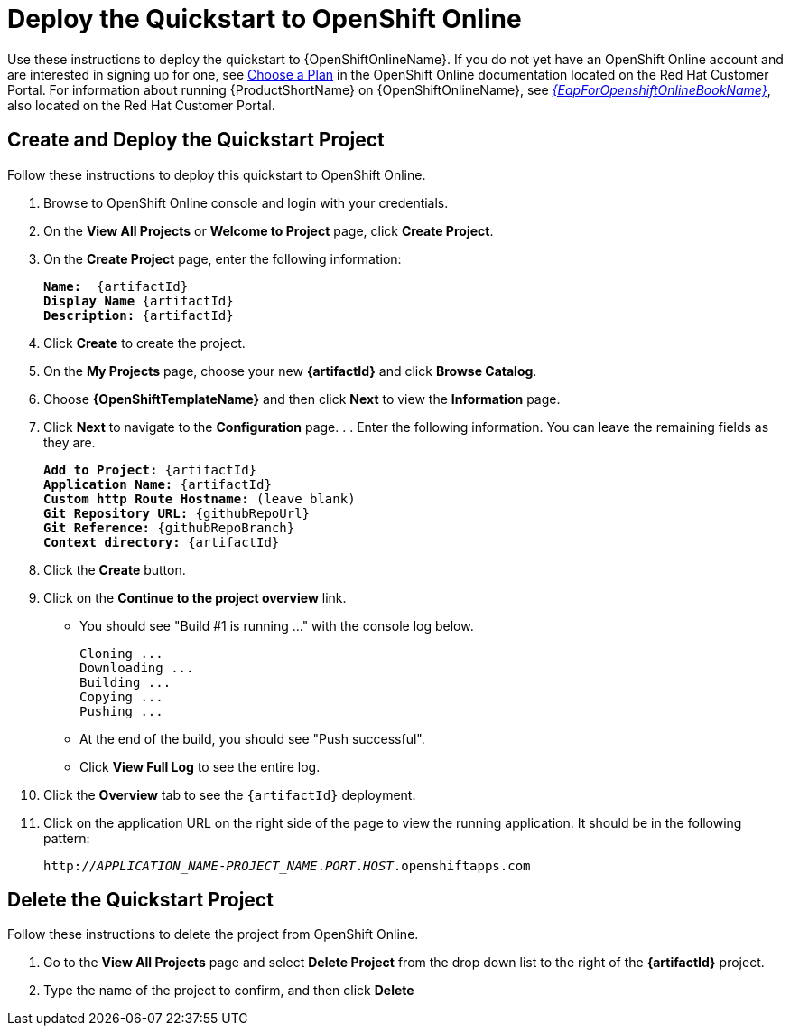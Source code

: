 [[deploy_the_quickstart_to_openshift_online]]
= Deploy the Quickstart to OpenShift Online

Use these instructions to deploy the quickstart to {OpenShiftOnlineName}. If you do not yet have an OpenShift Online account and are interested in signing up for one, see link:{LinkOpenShiftSignup}[Choose a Plan] in the OpenShift Online documentation located on the Red Hat Customer Portal. For information about running {ProductShortName} on {OpenShiftOnlineName}, see link:{LinkOpenShiftOnlineGuide}[_{EapForOpenshiftOnlineBookName}_], also located on the Red Hat Customer Portal.

[[create_and_deploy_the_quickstart_project]]
== Create and Deploy the Quickstart Project

Follow these instructions to deploy this quickstart to OpenShift Online.

. Browse to OpenShift Online console and login with your credentials.
. On the *View All Projects* or *Welcome to Project* page, click *Create Project*.
. On the *Create Project* page, enter the following information:
+
[source,subs="+quotes,attributes+"]
----
*Name:*  {artifactId}
*Display Name* {artifactId}
*Description:* {artifactId}
----

. Click *Create* to create the project.
. On the *My Projects* page, choose your new *{artifactId}* and click *Browse Catalog*.
. Choose *{OpenShiftTemplateName}* and then click *Next* to view the *Information* page.
. Click *Next* to navigate to the *Configuration* page. . . Enter the following information. You can leave the remaining fields as they are.
+
[source,subs="+quotes,attributes+"]
----
*Add to Project:* {artifactId}
*Application Name:* {artifactId}
*Custom http Route Hostname:* (leave blank)
*Git Repository URL:* {githubRepoUrl}
*Git Reference:* {githubRepoBranch}
*Context directory:* {artifactId}
----

. Click the *Create* button.
. Click on the *Continue to the project overview* link.

* You should see "Build #1 is running ..." with the console log below.
+
[source,subs="+quotes,attributes+"]
----
Cloning ...
Downloading ...
Building ...
Copying ...
Pushing ...
----

* At the end of the build, you should see "Push successful".
* Click *View Full Log* to see the entire log.

. Click the *Overview* tab to see the `{artifactId}` deployment.
. Click on the application URL on the right side of the page to view the running application. It should be in the following pattern:
+
[source,subs="+quotes,attributes+"]
----
http://__APPLICATION_NAME__-__PROJECT_NAME__.__PORT__.__HOST__.openshiftapps.com
----

[[delete_the_quickstart_project]]
== Delete the Quickstart Project

Follow these instructions to delete the project from OpenShift Online.

. Go to the *View All Projects* page and select *Delete Project* from the drop down list to the right of the *{artifactId}* project.
. Type the name of the project to confirm, and then click *Delete*
